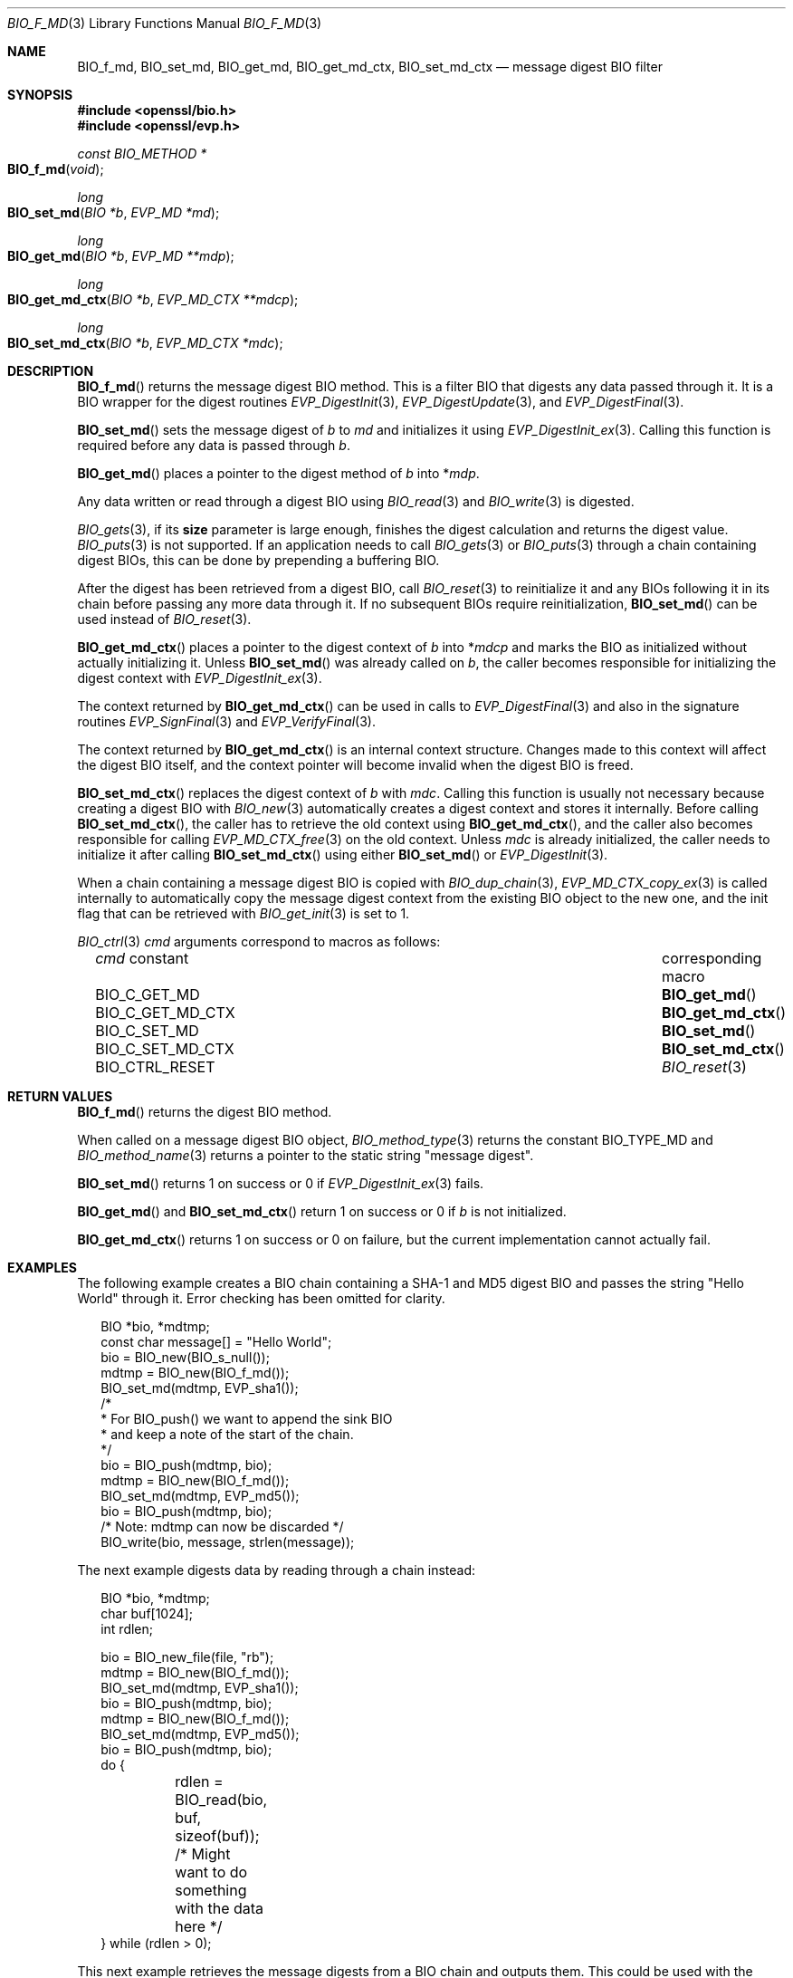 .\" $OpenBSD: BIO_f_md.3,v 1.15 2023/04/28 16:20:01 schwarze Exp $
.\" full merge up to: OpenSSL e9b77246 Jan 20 19:58:49 2017 +0100
.\"
.\" This file is a derived work.
.\" The changes are covered by the following Copyright and license:
.\"
.\" Copyright (c) 2022, 2023 Ingo Schwarze <schwarze@openbsd.org>
.\"
.\" Permission to use, copy, modify, and distribute this software for any
.\" purpose with or without fee is hereby granted, provided that the above
.\" copyright notice and this permission notice appear in all copies.
.\"
.\" THE SOFTWARE IS PROVIDED "AS IS" AND THE AUTHOR DISCLAIMS ALL WARRANTIES
.\" WITH REGARD TO THIS SOFTWARE INCLUDING ALL IMPLIED WARRANTIES OF
.\" MERCHANTABILITY AND FITNESS. IN NO EVENT SHALL THE AUTHOR BE LIABLE FOR
.\" ANY SPECIAL, DIRECT, INDIRECT, OR CONSEQUENTIAL DAMAGES OR ANY DAMAGES
.\" WHATSOEVER RESULTING FROM LOSS OF USE, DATA OR PROFITS, WHETHER IN AN
.\" ACTION OF CONTRACT, NEGLIGENCE OR OTHER TORTIOUS ACTION, ARISING OUT OF
.\" OR IN CONNECTION WITH THE USE OR PERFORMANCE OF THIS SOFTWARE.
.\"
.\" The original file was written by Dr. Stephen Henson <steve@openssl.org>.
.\" Copyright (c) 2000, 2006, 2009, 2016 The OpenSSL Project.
.\" All rights reserved.
.\"
.\" Redistribution and use in source and binary forms, with or without
.\" modification, are permitted provided that the following conditions
.\" are met:
.\"
.\" 1. Redistributions of source code must retain the above copyright
.\"    notice, this list of conditions and the following disclaimer.
.\"
.\" 2. Redistributions in binary form must reproduce the above copyright
.\"    notice, this list of conditions and the following disclaimer in
.\"    the documentation and/or other materials provided with the
.\"    distribution.
.\"
.\" 3. All advertising materials mentioning features or use of this
.\"    software must display the following acknowledgment:
.\"    "This product includes software developed by the OpenSSL Project
.\"    for use in the OpenSSL Toolkit. (http://www.openssl.org/)"
.\"
.\" 4. The names "OpenSSL Toolkit" and "OpenSSL Project" must not be used to
.\"    endorse or promote products derived from this software without
.\"    prior written permission. For written permission, please contact
.\"    openssl-core@openssl.org.
.\"
.\" 5. Products derived from this software may not be called "OpenSSL"
.\"    nor may "OpenSSL" appear in their names without prior written
.\"    permission of the OpenSSL Project.
.\"
.\" 6. Redistributions of any form whatsoever must retain the following
.\"    acknowledgment:
.\"    "This product includes software developed by the OpenSSL Project
.\"    for use in the OpenSSL Toolkit (http://www.openssl.org/)"
.\"
.\" THIS SOFTWARE IS PROVIDED BY THE OpenSSL PROJECT ``AS IS'' AND ANY
.\" EXPRESSED OR IMPLIED WARRANTIES, INCLUDING, BUT NOT LIMITED TO, THE
.\" IMPLIED WARRANTIES OF MERCHANTABILITY AND FITNESS FOR A PARTICULAR
.\" PURPOSE ARE DISCLAIMED.  IN NO EVENT SHALL THE OpenSSL PROJECT OR
.\" ITS CONTRIBUTORS BE LIABLE FOR ANY DIRECT, INDIRECT, INCIDENTAL,
.\" SPECIAL, EXEMPLARY, OR CONSEQUENTIAL DAMAGES (INCLUDING, BUT
.\" NOT LIMITED TO, PROCUREMENT OF SUBSTITUTE GOODS OR SERVICES;
.\" LOSS OF USE, DATA, OR PROFITS; OR BUSINESS INTERRUPTION)
.\" HOWEVER CAUSED AND ON ANY THEORY OF LIABILITY, WHETHER IN CONTRACT,
.\" STRICT LIABILITY, OR TORT (INCLUDING NEGLIGENCE OR OTHERWISE)
.\" ARISING IN ANY WAY OUT OF THE USE OF THIS SOFTWARE, EVEN IF ADVISED
.\" OF THE POSSIBILITY OF SUCH DAMAGE.
.\"
.Dd $Mdocdate: April 28 2023 $
.Dt BIO_F_MD 3
.Os
.Sh NAME
.Nm BIO_f_md ,
.Nm BIO_set_md ,
.Nm BIO_get_md ,
.Nm BIO_get_md_ctx ,
.Nm BIO_set_md_ctx
.Nd message digest BIO filter
.Sh SYNOPSIS
.In openssl/bio.h
.In openssl/evp.h
.Ft const BIO_METHOD *
.Fo BIO_f_md
.Fa void
.Fc
.Ft long
.Fo BIO_set_md
.Fa "BIO *b"
.Fa "EVP_MD *md"
.Fc
.Ft long
.Fo BIO_get_md
.Fa "BIO *b"
.Fa "EVP_MD **mdp"
.Fc
.Ft long
.Fo BIO_get_md_ctx
.Fa "BIO *b"
.Fa "EVP_MD_CTX **mdcp"
.Fc
.Ft long
.Fo BIO_set_md_ctx
.Fa "BIO *b"
.Fa "EVP_MD_CTX *mdc"
.Fc
.Sh DESCRIPTION
.Fn BIO_f_md
returns the message digest BIO method.
This is a filter BIO that digests any data passed through it.
It is a BIO wrapper for the digest routines
.Xr EVP_DigestInit 3 ,
.Xr EVP_DigestUpdate 3 ,
and
.Xr EVP_DigestFinal 3 .
.Pp
.Fn BIO_set_md
sets the message digest of
.Fa b
to
.Fa md
and initializes it using
.Xr EVP_DigestInit_ex 3 .
Calling this function is required before any data is passed through
.Fa b .
.Pp
.Fn BIO_get_md
places a pointer to the digest method of
.Fa b
into
.Pf * Fa mdp .
.Pp
Any data written or read through a digest BIO using
.Xr BIO_read 3
and
.Xr BIO_write 3
is digested.
.Pp
.Xr BIO_gets 3 ,
if its
.Sy size
parameter is large enough,
finishes the digest calculation and returns the digest value.
.Xr BIO_puts 3
is
not supported.
If an application needs to call
.Xr BIO_gets 3
or
.Xr BIO_puts 3
through a chain containing digest BIOs,
this can be done by prepending a buffering BIO.
.Pp
After the digest has been retrieved from a digest BIO, call
.Xr BIO_reset 3
to reinitialize it and any BIOs following it in its chain
before passing any more data through it.
If no subsequent BIOs require reinitialization,
.Fn BIO_set_md
can be used instead of
.Xr BIO_reset 3 .
.Pp
.Fn BIO_get_md_ctx
places a pointer to the digest context of
.Fa b
into
.Pf * Fa mdcp
and marks the BIO as initialized without actually initializing it.
Unless
.Fn BIO_set_md
was already called on
.Fa b ,
the caller becomes responsible for initializing the digest context with
.Xr EVP_DigestInit_ex 3 .
.Pp
The context returned by
.Fn BIO_get_md_ctx
can be used in calls to
.Xr EVP_DigestFinal 3
and also in the signature routines
.Xr EVP_SignFinal 3
and
.Xr EVP_VerifyFinal 3 .
.Pp
The context returned by
.Fn BIO_get_md_ctx
is an internal context structure.
Changes made to this context will affect the digest BIO itself, and
the context pointer will become invalid when the digest BIO is freed.
.Pp
.Fn BIO_set_md_ctx
replaces the digest context of
.Fa b
with
.Fa mdc .
Calling this function is usually not necessary
because creating a digest BIO with
.Xr BIO_new 3
automatically creates a digest context and stores it internally.
Before calling
.Fn BIO_set_md_ctx ,
the caller has to retrieve the old context using
.Fn BIO_get_md_ctx ,
and the caller also becomes responsible for calling
.Xr EVP_MD_CTX_free 3
on the old context.
Unless
.Fa mdc
is already initialized, the caller needs to initialize it after calling
.Fn BIO_set_md_ctx
using either
.Fn BIO_set_md
or
.Xr EVP_DigestInit 3 .
.Pp
When a chain containing a message digest BIO is copied with
.Xr BIO_dup_chain 3 ,
.Xr EVP_MD_CTX_copy_ex 3
is called internally to automatically copy the message digest context
from the existing BIO object to the new one,
and the init flag that can be retrieved with
.Xr BIO_get_init 3
is set to 1.
.Pp
.Xr BIO_ctrl 3
.Fa cmd
arguments correspond to macros as follows:
.Bl -column BIO_C_GET_MD_CTX "corresponding macro" -offset 3n
.It Fa cmd No constant  Ta corresponding macro
.It Dv BIO_C_GET_MD     Ta Fn BIO_get_md
.It Dv BIO_C_GET_MD_CTX Ta Fn BIO_get_md_ctx
.It Dv BIO_C_SET_MD     Ta Fn BIO_set_md
.It Dv BIO_C_SET_MD_CTX Ta Fn BIO_set_md_ctx
.It Dv BIO_CTRL_RESET   Ta Xr BIO_reset 3
.El
.Sh RETURN VALUES
.Fn BIO_f_md
returns the digest BIO method.
.Pp
When called on a message digest BIO object,
.Xr BIO_method_type 3
returns the constant
.Dv BIO_TYPE_MD
and
.Xr BIO_method_name 3
returns a pointer to the static string
.Qq message digest .
.Pp
.Fn BIO_set_md
returns 1 on success or 0 if
.Xr EVP_DigestInit_ex 3
fails.
.Pp
.Fn BIO_get_md
and
.Fn BIO_set_md_ctx
return 1 on success or 0 if
.Fa b
is not initialized.
.Pp
.Fn BIO_get_md_ctx
returns 1 on success or 0 on failure,
but the current implementation cannot actually fail.
.Sh EXAMPLES
The following example creates a BIO chain containing a SHA-1 and MD5
digest BIO and passes the string "Hello World" through it.
Error checking has been omitted for clarity.
.Bd -literal -offset 2n
BIO *bio, *mdtmp;
const char message[] = "Hello World";
bio = BIO_new(BIO_s_null());
mdtmp = BIO_new(BIO_f_md());
BIO_set_md(mdtmp, EVP_sha1());
/*
 * For BIO_push() we want to append the sink BIO
 * and keep a note of the start of the chain.
 */
bio = BIO_push(mdtmp, bio);
mdtmp = BIO_new(BIO_f_md());
BIO_set_md(mdtmp, EVP_md5());
bio = BIO_push(mdtmp, bio);
/* Note: mdtmp can now be discarded */
BIO_write(bio, message, strlen(message));
.Ed
.Pp
The next example digests data by reading through a chain instead:
.Bd -literal -offset 2n
BIO *bio, *mdtmp;
char buf[1024];
int rdlen;

bio = BIO_new_file(file, "rb");
mdtmp = BIO_new(BIO_f_md());
BIO_set_md(mdtmp, EVP_sha1());
bio = BIO_push(mdtmp, bio);
mdtmp = BIO_new(BIO_f_md());
BIO_set_md(mdtmp, EVP_md5());
bio = BIO_push(mdtmp, bio);
do {
	rdlen = BIO_read(bio, buf, sizeof(buf));
	/* Might want to do something with the data here */
} while (rdlen > 0);
.Ed
.Pp
This next example retrieves the message digests from a BIO chain
and outputs them.
This could be used with the examples above.
.Bd -literal -offset 2n
BIO *mdtmp;
unsigned char mdbuf[EVP_MAX_MD_SIZE];
int mdlen;
int i;

mdtmp = bio;	/* Assume bio has previously been set up */
do {
	EVP_MD *md;
	mdtmp = BIO_find_type(mdtmp, BIO_TYPE_MD);
	if (!mdtmp)
		break;
	BIO_get_md(mdtmp, &md);
	printf("%s digest", OBJ_nid2sn(EVP_MD_type(md)));
	mdlen = BIO_gets(mdtmp, mdbuf, EVP_MAX_MD_SIZE);
	for(i = 0; i < mdlen; i++)
		printf(":%02X", mdbuf[i]);
	printf("\en");
	mdtmp = BIO_next(mdtmp);
} while(mdtmp);
BIO_free_all(bio);
.Ed
.Sh SEE ALSO
.Xr BIO_new 3 ,
.Xr EVP_DigestInit 3
.Sh HISTORY
.Fn BIO_f_md ,
.Fn BIO_set_md ,
and
.Fn BIO_get_md
first appeared in SSLeay 0.6.0.
.Fn BIO_get_md_ctx
first appeared in SSLeay 0.8.1.
These functions have been available since
.Ox 2.4 .
.Pp
.Fn BIO_set_md_ctx
first appeared in OpenSSL 0.9.7e and has been available since
.Ox 3.8 .
.Pp
Before OpenSSL 1.0.0, the call to
.Fn BIO_get_md_ctx
would only work if the
.Vt BIO
had been initialized, for example by calling
.Fn BIO_set_md .
.Sh BUGS
The lack of support for
.Xr BIO_puts 3
and the non-standard behaviour of
.Xr BIO_gets 3
could be regarded as anomalous.
It could be argued that
.Xr BIO_gets 3
and
.Xr BIO_puts 3
should be passed to the next BIO in the chain and digest the data
passed through and that digests should be retrieved using a separate
.Xr BIO_ctrl 3
call.
